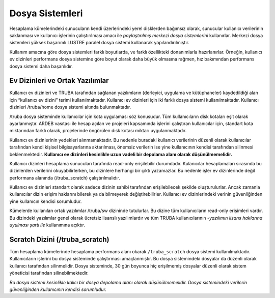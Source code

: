 
=================
Dosya Sistemleri
=================

Hesaplama kümelerindeki sunucuların kendi üzerlerindeki yerel disklerden bağımsız olarak, sunucular kullanıcı verilerinin saklanması ve kullanıcı işlerinin çalıştırılması amacı ile *paylaştırılmış merkezi dosya sistemlerini* kullanırlar. Merkezi dosya sistemleri yüksek başarımlı LUSTRE paralel dosya sistemi kullanarak yapılandırılmıştır. 

Kullanım amacına göre dosya sistemleri farklı boyutlarda, ve farklı özellikteki donanımlarla hazırlanırlar. Örneğin, kullanıcı ev dizinleri performans dosya sistemine göre boyut olarak daha büyük olmasına rağmen, hız bakımından performans dosya sistemi daha başarılıdır. 

Ev Dizinleri ve Ortak Yazılımlar
---------------------------------

Kullanıcı ev dizinleri ve TRUBA tarafından sağlanan yazılımların (derleyici, uygulama ve kütüphaneler) kaydedildiği alan için “kullanıcı ev dizini” terimi kullanılmaktadır. Kullanıcı ev dizinleri için iki farklı dosya sistemi kullanılmaktadır. Kullanıcı dizinleri /truba/home  dosya sistemi altında bulunmaktadır. 

/truba dosya sisteminde kullanıcılar için kota uygulaması söz konusudur. Tüm kullanıcıların disk kotaları eşit olarak ayarlanmıştır. ARDEB vasıtası ile hesap açılan ve projeleri kapsamında işlerini çalıştıran kullanıcılar için, standart kota miktarından farklı olarak, projelerinde öngörülen disk kotası miktarı uygulanmaktadır. 

Kullanıcı ev dizinlerinin yedekleri alınmamaktadır. Bu nedenle buradaki kullanıcı verilerinin düzenli olarak kullanıcılar tarafından kendi kişisel bilgisayarlarına aktarılması, önemsiz verilerin ise yine kullanıcının kendisi tarafından silinmesi beklenmektedir. **Kullanıcı ev dizinleri kesinlikle uzun vadeli bir depolama alanı olarak düşünülmemelidir.**

Kullanıcı dizinleri hesaplama sunucuları tarafında read-only erişilebilir durumdadır. Kulanıcılar hesaplamaları sırasında bu dizinlerden verilerini okuyabilirlerken, bu dizinlere herhangi bir çıktı yazamazlar. Bu nedenle işler ev dizinlerinde değil performans alanında (/truba_scratch) çalıştırılmalıdır. 

Kullanıcı ev dizinleri standart olarak sadece dizinin sahibi tarafından erişilebilecek şekilde oluşturulurlar. Ancak zamanla kullanıcılar dizin erişim haklarını bilerek ya da bilmeyerek değiştirebilirler. Kullanıcı ev dizinlerindeki verinin güvenliğinden yine kullanıcın kendisi sorumludur. 

Kümelerde kullanılan ortak yazılımlar /truba/sw dizininde tutulurlar. Bu dizine tüm kullanıcıların read-only erişimleri vardır. Bu dizindeki yazılımlar genel olarak ücretsiz lisanslı yazılımlardır ve tüm TRUBA kullanıcılarının -*yazılımın lisans haklarına uyulması şartı ile* kullanımına açıktır. 

Scratch Dizini (/truba_scratch)
---------------------------------

Tüm hesaplama kümelerinde hesaplama performans alanı okarak ``/truba_scratch`` dosya sistemi kullanılmaktadır. Kullanıcıların işlerini bu dosya sisteminde çalıştırması amaçlanmıştır. Bu dosya sistemindeki dosyalar da düzenli olarak kullanıcı tarafından silinmelidir. Dosya sisteminde, 30 gün boyunca hiç erişilmemiş dosyalar düzenli olarak sistem yöneticisi tarafından silinebilmektedir. 

*Bu dosya sistemi kesinlikle kalıcı bir dosya depolama alanı olarak düşünülmemelidir. Dosya sistemindeki verilerin güvenliğinden kullanıcının kendisi sorumludur.*

